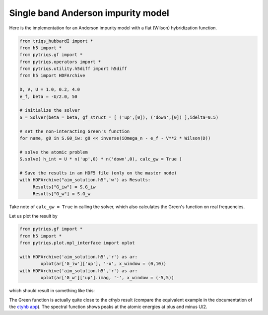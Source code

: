 .. _single_band:

Single band Anderson impurity model
===================================

Here is the implementation for an Anderson impurity model with a flat (Wilson) hybridization function.

.. code-block:: python

   from triqs_hubbardI import *
   from h5 import *
   from pytriqs.gf import *
   from pytriqs.operators import *
   from pytriqs.utility.h5diff import h5diff
   from h5 import HDFArchive
   
   D, V, U = 1.0, 0.2, 4.0
   e_f, beta = -U/2.0, 50

   # initialize the solver
   S = Solver(beta = beta, gf_struct = [ ('up',[0]), ('down',[0]) ],idelta=0.5)

   # set the non-interacting Green's function
   for name, g0 in S.G0_iw: g0 << inverse(iOmega_n - e_f - V**2 * Wilson(D))

   # solve the atomic problem
   S.solve( h_int = U * n('up',0) * n('down',0), calc_gw = True )

   # Save the results in an HDF5 file (only on the master node)
   with HDFArchive("aim_solution.h5",'w') as Results:
        Results["G_iw"] = S.G_iw
        Results["G_w"] = S.G_w

Take note of ``calc_gw = True`` in calling the solver, which also calculates the Green's function on real frequencies.

Let us plot the result by

.. code-block:: python
		
	from pytriqs.gf import *
	from h5 import *
	from pytriqs.plot.mpl_interface import oplot

	with HDFArchive('aim_solution.h5','r') as ar:
		oplot(ar['G_iw']['up'], '-o', x_window = (0,10))
	with HDFArchive('aim_solution.h5','r') as ar:
		oplot(ar['G_w']['up'].imag, '-', x_window = (-5,5))

which should result in something like this:

.. image:: solution_anderson.png

The Green function is actually quite close to the cthyb result (compare the equivalent example in the documentation of the `ctyhb app <https://triqs.github.io/cthyb/latest/guide/aim.html>`_). The spectral function shows peaks at the atomic energies at plus and minus U/2. 
